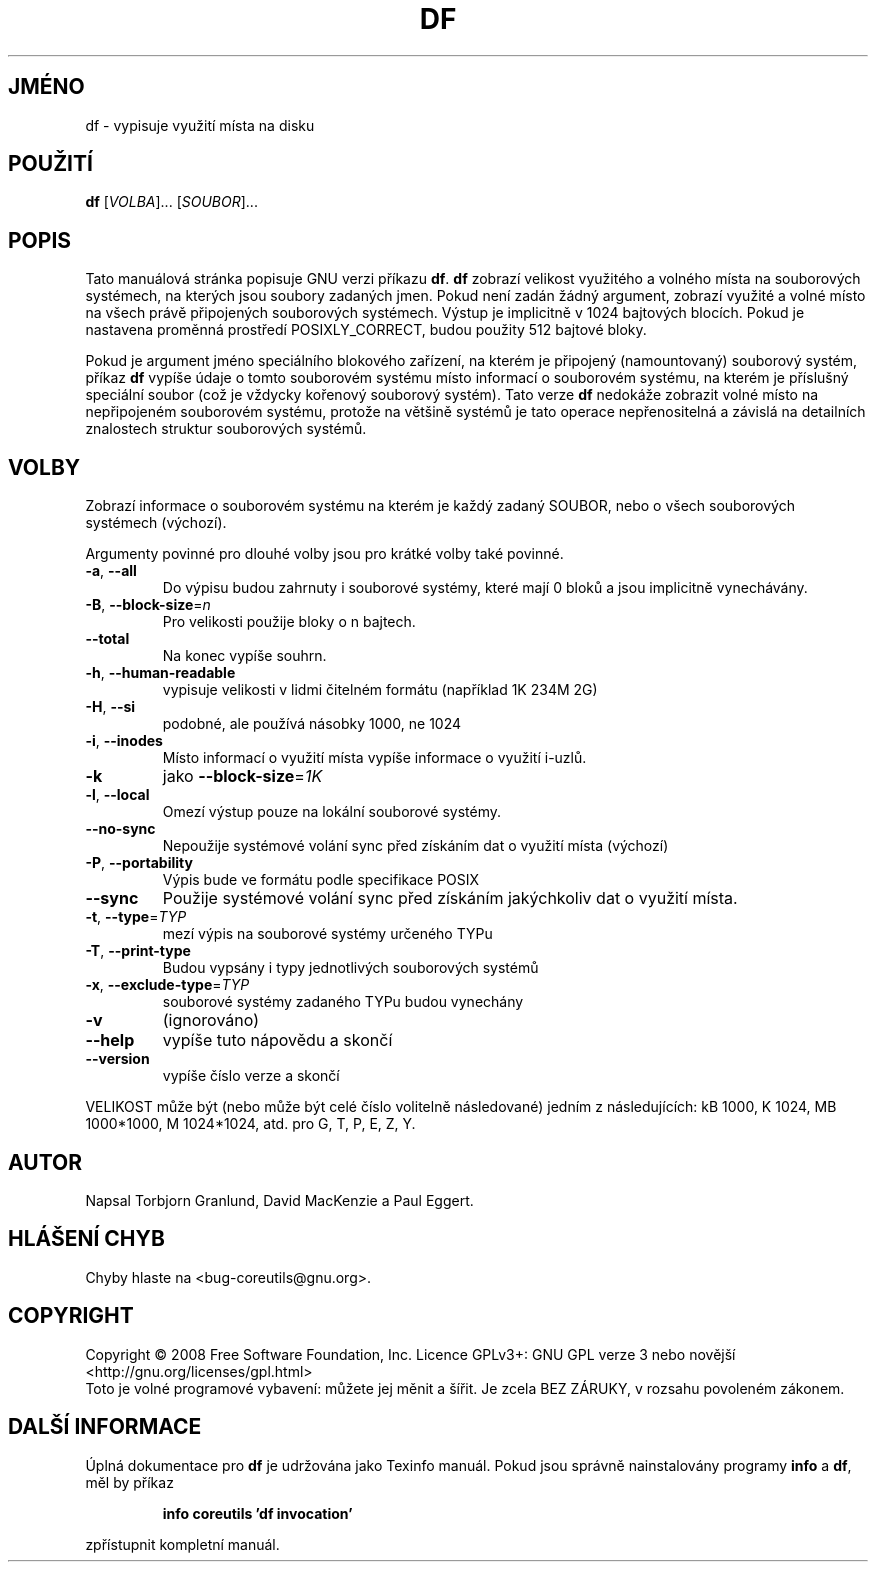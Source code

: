 .\" DO NOT MODIFY THIS FILE!  It was generated by help2man 1.35.
.\"*******************************************************************
.\"
.\" This file was generated with po4a. Translate the source file.
.\"
.\"*******************************************************************
.TH DF 1 "říjen 2008" "GNU coreutils 7.0" "Uživatelské příkazy"
.SH JMÉNO
df \- vypisuje využití místa na disku
.SH POUŽITÍ
\fBdf\fP [\fIVOLBA\fP]... [\fISOUBOR\fP]...
.SH POPIS
Tato manuálová stránka popisuje GNU verzi příkazu \fBdf\fP. \fBdf\fP zobrazí
velikost využitého a volného místa na souborových systémech, na
kterých jsou soubory zadaných jmen. Pokud není zadán žádný argument,
zobrazí využité a volné místo na všech právě připojených
souborových systémech. Výstup je implicitně v 1024 bajtových
blocích. Pokud je nastavena proměnná prostředí POSIXLY_CORRECT, budou
použity 512 bajtové bloky.
.PP
Pokud je argument jméno speciálního blokového zařízení, na kterém je
připojený (namountovaný) souborový systém, příkaz \fBdf\fP vypíše
údaje o tomto souborovém systému místo informací o souborovém
systému, na kterém je příslušný speciální soubor (což je vždycky
kořenový souborový systém). Tato verze \fBdf\fP nedokáže zobrazit volné
místo na nepřipojeném souborovém systému, protože na většině
systémů je tato operace nepřenositelná a závislá na detailních
znalostech struktur souborových systémů.
.SH VOLBY
.PP
Zobrazí informace o souborovém systému na kterém je každý zadaný
SOUBOR, nebo o všech souborových systémech (výchozí).
.PP
Argumenty povinné pro dlouhé volby jsou pro krátké volby také povinné.
.TP 
\fB\-a\fP, \fB\-\-all\fP
Do výpisu budou zahrnuty i souborové systémy, které mají 0 bloků a
jsou implicitně vynechávány.
.TP 
\fB\-B\fP, \fB\-\-block\-size\fP=\fIn\fP
Pro velikosti použije bloky o n bajtech.
.TP 
\fB\-\-total\fP
Na konec vypíše souhrn.
.TP 
\fB\-h\fP, \fB\-\-human\-readable\fP
vypisuje velikosti v lidmi čitelném formátu (například 1K 234M 2G)
.TP 
\fB\-H\fP, \fB\-\-si\fP
podobné, ale používá násobky 1000, ne 1024
.TP 
\fB\-i\fP, \fB\-\-inodes\fP
Místo informací o využití místa vypíše informace o využití i\-uzlů.
.TP 
\fB\-k\fP
jako \fB\-\-block\-size\fP=\fI1K\fP
.TP 
\fB\-l\fP, \fB\-\-local\fP
Omezí výstup pouze na lokální souborové systémy.
.TP 
\fB\-\-no\-sync\fP
Nepoužije systémové volání sync před získáním dat o využití
místa (výchozí)
.TP 
\fB\-P\fP, \fB\-\-portability\fP
Výpis bude ve formátu podle specifikace POSIX
.TP 
\fB\-\-sync\fP
Použije systémové volání sync před získáním jakýchkoliv dat o
využití místa.
.TP 
\fB\-t\fP, \fB\-\-type\fP=\fITYP\fP
mezí výpis na souborové systémy určeného TYPu
.TP 
\fB\-T\fP, \fB\-\-print\-type\fP
Budou vypsány i typy jednotlivých souborových systémů
.TP 
\fB\-x\fP, \fB\-\-exclude\-type\fP=\fITYP\fP
souborové systémy zadaného TYPu budou vynechány
.TP 
\fB\-v\fP
(ignorováno)
.TP 
\fB\-\-help\fP
vypíše tuto nápovědu a skončí
.TP 
\fB\-\-version\fP
vypíše číslo verze a skončí
.PP
VELIKOST může být (nebo může být celé číslo volitelně
následované) jedním z následujících: kB 1000, K 1024, MB 1000*1000, M
1024*1024, atd. pro G, T, P, E, Z, Y.
.SH AUTOR
Napsal Torbjorn Granlund, David MacKenzie a Paul Eggert.
.SH "HLÁŠENÍ CHYB"
Chyby hlaste na <bug\-coreutils@gnu.org>.
.SH COPYRIGHT
Copyright \(co 2008 Free Software Foundation, Inc.  Licence GPLv3+: GNU GPL
verze 3 nebo novější <http://gnu.org/licenses/gpl.html>
.br
Toto je volné programové vybavení: můžete jej měnit a šířit. Je
zcela BEZ ZÁRUKY, v rozsahu povoleném zákonem.
.SH "DALŠÍ INFORMACE"
Úplná dokumentace pro \fBdf\fP je udržována jako Texinfo manuál. Pokud
jsou správně nainstalovány programy \fBinfo\fP a \fBdf\fP, měl by příkaz
.IP
\fBinfo coreutils 'df invocation'\fP
.PP
zpřístupnit kompletní manuál.
